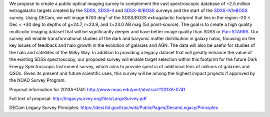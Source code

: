.. title: Dark Energy Camera Legacy Survey (DECaLS)
.. slug: decamls

.. |sigma|    unicode:: U+003C3 .. GREEK SMALL LETTER SIGMA
.. |sup2|     unicode:: U+000B2 .. SUPERSCRIPT TWO

We propose to create a public optical imaging survey to complement
the vast spectroscopic database of ~2.5 million extragalactic
targets created by the `SDSS`_, `SDSS-II`_ and `SDSS-III`_/`BOSS`_ surveys and the start
of the `SDSS-IV`_/`eBOSS`_ survey.
Using DECam, we will image 6700 deg\ |sup2| of the
SDSS/BOSS extragalactic footprint that lies in the region -20 < Dec <
+30 deg to depths of g=24.7, r=23.9, and z=23.0 AB mag
(5\ |sigma| point-source). The goal is to create a high quality
multicolor imaging dataset that will be significantly deeper and
have better image quality than SDSS or `Pan-STARRS`_. Our survey
will enable transformational studies of the dark and baryonic matter
distribution in galaxy halos, focusing on the key issues of feedback and halo
growth in the evolution of galaxies and AGN. The data will also be useful for studies of
the halo and satellites of the Milky Way. In addition to
providing a legacy dataset that will greatly enhance the value of the
existing SDSS spectroscopy, our proposed survey will enable target selection
within this footprint for the future Dark Energy Spectroscopic
Instrument survey, which aims to provide spectra
of additional tens of millions of galaxies and QSOs.  Given its present and
future scientific uses, this survey will
be among the highest impact projects if approved by the NOAO Survey Program.

Proposal information for 2013A-0741:
http://www.noao.edu/perl/abstract?2013A-0741

Full text of proposal:
http://legacysurvey.org/files/LargeSurvey.pdf

DECam Legacy Survey Principles:
https://desi.lbl.gov/trac/wiki/PublicPages/DecamLegacy/Principles

.. _`SDSS`: http://classic.sdss.org
.. _`SDSS-II`: http://classic.sdss.org
.. _`SDSS-III`: http://www.sdss.org
.. _`BOSS`: http://www.sdss.org/surveys/boss/
.. _`SDSS-IV`: http://www.sdss.org
.. _`eBOSS`: http://www.sdss.org/surveys/eboss/
.. _`Pan-STARRS`: http://pan-starrs.ifa.hawaii.edu/public/
